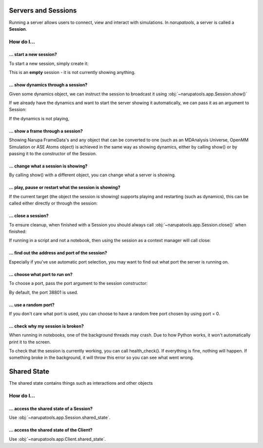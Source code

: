 Servers and Sessions
====================

Running a server allows users to connect, view and interact with simulations. In *narupatools*, a server is called a **Session**.

How do I...
-----------

... start a new session?
^^^^^^^^^^^^^^^^^^^^^^^^

To start a new session, simply create it:

.. testcode:: start_session

   from narupatools.app import Session

   session = Session()

.. testcleanup:: start_session

   session.close()

This is an **empty** session - it is not currently showing anything.

... show dynamics through a session?
^^^^^^^^^^^^^^^^^^^^^^^^^^^^^^^^^^^^

Given some dynamics object, we can instruct the session to broadcast it using :obj:`~narupatools.app.Session.show()`

.. testsetup:: show_dynamics

   from narupatools.app import Session
   from narupatools.ase import ASEDynamics
   from ase import Atoms

   atoms = Atoms()
   dynamics = ASEDynamics.create_velocity_verlet(atoms, timestep=0.1)
   session = Session()

.. testcode:: show_dynamics

   session.show(dynamics)

.. testcleanup:: show_dynamics

   dynamics.stop()
   session.close()

If we already have the dynamics and want to start the server showing it automatically, we can pass it as an argument to Session:

.. testsetup:: show_dynamics_constructor

   from narupatools.app import Session
   from narupatools.ase import ASEDynamics
   from ase import Atoms

   atoms = Atoms()
   dynamics = ASEDynamics.create_velocity_verlet(atoms, timestep=0.1)

.. testcode:: show_dynamics_constructor

   session = Session(dynamics)

.. testcleanup:: show_dynamics_constructor

   dynamics.stop()
   session.close()

If the dynamics is not playing,

... show a frame through a session?
^^^^^^^^^^^^^^^^^^^^^^^^^^^^^^^^^^^

Showing Narupa FrameData's and any object that can be converted to one (such as an MDAnalysis Universe, OpenMM Simulation or ASE Atoms object) is achieved in the same way as showing dynamics, either by calling show() or by passing it to the constructor of the Session.

.. testsetup:: show_frame

   from narupatools.app import Session
   from narupa.trajectory import FrameData

   frame = FrameData()
   session = Session()

.. testcode:: show_frame

   session.show(frame)

.. testcleanup:: show_frame

   session.close()

... change what a session is showing?
^^^^^^^^^^^^^^^^^^^^^^^^^^^^^^^^^^^^^

By calling show() with a different object, you can change what a server is showing.

... play, pause or restart what the session is showing?
^^^^^^^^^^^^^^^^^^^^^^^^^^^^^^^^^^^^^^^^^^^^^^^^^^^^^^^

If the current target (the object the session is showing) supports playing and restarting (such as dynamics), this can be called either directly or through the session:

.. testsetup:: play_pause_reset

   from narupatools.app import Session
   from narupatools.ase import ASEDynamics
   from ase import Atoms

   atoms = Atoms()
   dynamics = ASEDynamics.create_velocity_verlet(atoms, timestep=0.1)

.. testcode:: play_pause_reset

    session = Session(dynamics)

    # These two do the same action
    session.play()
    dynamics.play()

    # Likewise
    session.pause()
    dynamics.pause()

    session.restart()
    dynamics.restart()

.. testcleanup:: play_pause_reset

   dynamics.stop()
   session.close()

... close a session?
^^^^^^^^^^^^^^^^^^^^

To ensure cleanup, when finished with a Session you should always call :obj:`~narupatools.app.Session.close()` when finished:

.. testsetup:: close

   from narupatools.app import Session

   session = Session()

.. testcode:: close

    session.close()

If running in a script and not a notebook, then using the session as a context manager will call close:

.. testsetup:: contextmanager

   from narupatools.app import Session

.. testcode:: contextmanager

    with Session(...):
        # ...
        pass

    # When the with block is left, close() is automatically called

... find out the address and port of the session?
^^^^^^^^^^^^^^^^^^^^^^^^^^^^^^^^^^^^^^^^^^^^^^^^^

Especially if you've use automatic port selection, you may want to find out what port the server is running on.

.. testsetup:: port_address

   from narupatools.app import Session

   session = Session()

.. testcode:: port_address

    # Get the name of the Session, as it will be displayed to clients
    session.name

    # Get the port of the Session
    session.port

    # Get the address of the Session
    session.address

.. testcleanup:: port_address

   session.close()

... choose what port to run on?
^^^^^^^^^^^^^^^^^^^^^^^^^^^^^^^

To choose a port, pass the port argument to the session constructor:

.. testsetup:: port

   from narupatools.app import Session

.. testcode:: port

   session = Session(port=44222)

.. testcleanup:: port

   session.close()

By default, the port 38801 is used.

... use a random port?
^^^^^^^^^^^^^^^^^^^^^^

If you don't care what port is used, you can choose to have a random free port chosen by using port = 0.

... check why my session is broken?
^^^^^^^^^^^^^^^^^^^^^^^^^^^^^^^^^^^

When running in notebooks, one of the background threads may crash. Due to how Python works, it won't automatically print it to the screen.

To check that the session is currently working, you can call health_check(). If everything is fine, nothing will happen. If something broke in the background, it will throw this error so you can see what went wrong.

Shared State
============

The shared state contains things such as interactions and other objects

How do I...
-----------

... access the shared state of a Session?
^^^^^^^^^^^^^^^^^^^^^^^^^^^^^^^^^^^^^^^^^

Use :obj:`~narupatools.app.Session.shared_state`.

... access the shared state of the Client?
^^^^^^^^^^^^^^^^^^^^^^^^^^^^^^^^^^^^^^^^^^

Use :obj:`~narupatools.app.Client.shared_state`.
